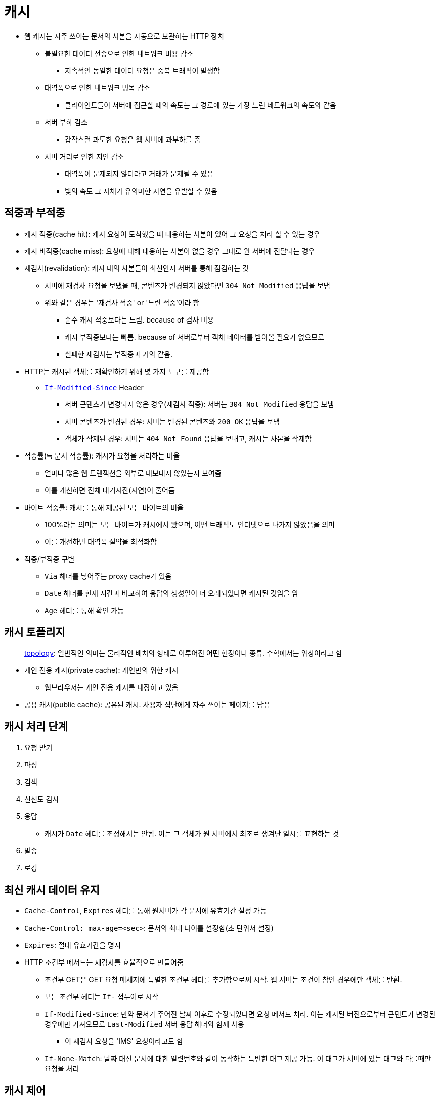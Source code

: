 = 캐시

* 웹 캐시는 자주 쓰이는 문서의 사본을 자동으로 보관하는 HTTP 장치
** 불필요한 데이터 전송으로 인한 네트워크 비용 감소
*** 지속적인 동일한 데이터 요청은 중복 트래픽이 발생함
** 대역폭으로 인한 네트워크 병목 감소
*** 클라이언트들이 서버에 접근할 때의 속도는 그 경로에 있는 가장 느린 네트워크의 속도와 같음
** 서버 부하 감소
*** 갑작스런 과도한 요청은 웹 서버에 과부하를 줌
** 서버 거리로 인한 지연 감소
*** 대역폭이 문제되지 않더라고 거래가 문제될 수 있음
*** 빛의 속도 그 자체가 유의미한 지연을 유발할 수 있음

== 적중과 부적중

* 캐시 적중(cache hit): 캐시 요청이 도착했을 때 대응하는 사본이 있어 그 요청을 처리 할 수 있는 경우
* 캐시 비적중(cache miss): 요청에 대해 대응하는 사본이 없을 경우 그대로 원 서버에 전달되는 경우
* 재검사(revalidation): 캐시 내의 사본들이 최신인지 서버를 통해 점검하는 것
** 서버에 재검사 요청을 보냈을 때, 콘텐츠가 변경되지 않았다면 `304 Not Modified` 응답을 보냄
** 위와 같은 경우는 '재검사 적중' or '느린 적중'이라 함
*** 순수 캐시 적중보다는 느림. because of 검사 비용
*** 캐시 부적중보다는 빠름. because of 서버로부터 객체 데이터를 받아올 필요가 없으므로
*** 실패한 재검사는 부적중과 거의 같음.
* HTTP는 캐시된 객체를 재확인하기 위해 몇 가지 도구를 제공함
** https://developer.mozilla.org/ko/docs/Web/HTTP/Headers/If-Modified-Since[`If-Modified-Since`] Header
*** 서버 콘텐츠가 변경되지 않은 경우(재검사 적중): 서버는 `304 Not Modified` 응답을 보냄
*** 서버 콘텐츠가 변경된 경우: 서버는 변경된 콘텐츠와 `200 OK` 응답을 보냄
*** 객체가 삭제된 경우: 서버는 `404 Not Found` 응답을 보내고, 캐시는 사본을 삭제함
* 적중률(≒ 문서 적중률): 캐시가 요청을 처리하는 비율
** 얼마나 많은 웹 트랜잭션을 외부로 내보내지 않았는지 보여줌
** 이를 개선하면 전체 대기시잔(지연)이 줄어듬
* 바이트 적중률: 캐시를 통해 제공된 모든 바이트의 비율
** 100%라는 의미는 모든 바이트가 캐시에서 왔으며, 어떤 트래픽도 인터넷으로 나가지 않았음을 의미
** 이를 개선하면 대역폭 절약을 최적화함
* 적중/부적중 구별
** `Via` 헤더를 넣어주는 proxy cache가 있음
** `Date` 헤더를 현재 시간과 비교하여 응답의 생성일이 더 오래되었다면 캐시된 것임을 암
** `Age` 헤더를 통해 확인 가능

== 캐시 토폴리지

____
http://www.ktword.co.kr/abbr_view.php?m_temp1=356[topology]: 일반적인 의미는 물리적인 배치의 형태로 이루어진 어떤 현장이나 종류. 수학에서는 위상이라고 함
____

* 개인 전용 캐시(private cache): 개인만의 위한 캐시
** 웹브라우저는 개인 전용 캐시를 내장하고 있음
* 공용 캐시(public cache): 공유된 캐시. 사용자 집단에게 자주 쓰이는 페이지를 담음

== 캐시 처리 단계

. 요청 받기
. 파싱
. 검색
. 신선도 검사
. 응답 
** 캐시가 `Date` 헤더를 조정해서는 안됨. 이는 그 객체가 원 서버에서 최초로 생겨난 일시를 표현하는 것
. 발송
. 로깅

== 최신 캐시 데이터 유지

* `Cache-Control`, `Expires` 헤더를 통해 원서버가 각 문서에 유효기간 설정 가능
* `Cache-Control: max-age=<sec>`: 문서의 최대 나이를 설정함(초 단위서 설정)
* `Expires`: 절대 유효기간을 명시
* HTTP 조건부 메서드는 재검사를 효율적으로 만들어줌
** 조건부 GET은 GET 요청 메세지에 특별한 조건부 헤더를 추가함으로써 시작. 웹 서버는 조건이 참인 경우에만 객체를 반환.
** 모든 조건부 헤더는 `If-` 접두어로 시작
** `If-Modified-Since`: 만약 문서가 주어진 날짜 이후로 수정되었다면 요청 메서드 처리. 이는 캐시된 버전으로부터 콘텐트가 변경된 경우에만 가져오므로 `Last-Modified` 서버 응답 헤더와 함께 사용
*** 이 재검사 요청을 'IMS' 요청이라고도 함 
** `If-None-Match`: 날짜 대신 문서에 대한 일련번호와 같이 동작하는 특변한 태그 제공 가능. 이 태그가 서버에 있는 태그와 다를때만 요청을 처리 


== 캐시 제어

* `Cache-Control: no-store`: 응답에 해당 값이 있을 경우 캐시가 그 응답의 사본을 만드는 것음 금지함
* `Cache-Control: no-cache`: 응답에 해당 값이 있을 경우 캐시된 사본을 사용자에게 보여주기 이전에 서버에 재검사를 하도록 강제함
* `Pragma: no-cache`: HTTP/1.0+와의 하위호환성을 위해 HTTP/1.1에 포함됨. HTTP/1.0 어플리케이션에 대응해야하는 경우가 아니라면 `Cache-Control: no-cache`를 사용해야 함
* `Cache-Control: max-age=<sec>`: 리소스가 최신 상태라고 판단할 최대 시간을 정함
* `Cache-Control: s-maxage=<sec>`: 공유 캐시에만 적용
* https://developer.mozilla.org/ko/docs/Web/HTTP/Headers/Expires[`Expires: <http-date>`]: 더 이상 신선하지 않다고 판단할 날짜/시간 지정
* `Cache-Control: must-revalidate`: 캐시 사용하기 이전에 리소스 상태를 반드시 확인해야함. 만료된 리소스라면 `504 Gateway Timeout error`를 반환.

== etc

* https://ui.toast.com/weekly-pick/ko_20201201
